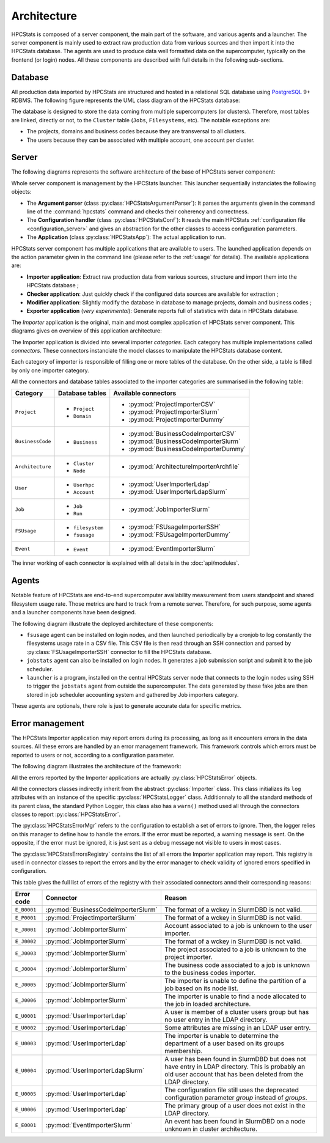 .. _architecture:

Architecture
************

HPCStats is composed of a server component, the main part of the software, and
various agents and a launcher. The server component is mainly used to extract
raw production data from various sources and then import it into the HPCStats
database. The agents are used to produce data well formatted data on the
supercomputer, typically on the frontend (or login) nodes. All these components
are described with full details in the following sub-sections.

Database
========

All production data imported by HPCStats are structured and hosted in a
relational SQL database using `PostgreSQL`_ 9+ RDBMS. The following figure
represents the UML class diagram of the HPCStats database:

.. image:: _static/db_diagram.*

.. _PostgreSQL: http://www.postgresql.org/

The database is designed to store the data coming from multiple supercomputers
(or clusters). Therefore, most tables are linked, directly or not, to the
``Cluster`` table (``Jobs``, ``Filesystems``, etc). The notable exceptions are:

* The projects, domains and business codes because they are transversal to all
  clusters.
* The users because they can be associated with multiple account, one account
  per cluster.

Server
======

The following diagrams represents the software architecture of the base of
HPCStats server component:

.. image:: _static/architecture_app.*

Whole server component is management by the HPCStats launcher. This launcher
sequentially instanciates the following objects:

* The **Argument parser** (class :py:class:`HPCStatsArgumentParser`): It parses
  the arguments given in the command line of the :command:`hpcstats` command
  and checks their coherency and correctness.
* The **Configuration handler** (class :py:class:`HPCStatsConf`): It reads the
  main HPCStats :ref:`configuration file <configuration_server>` and gives an
  abstraction for the other classes to access configuration parameters.
* The **Application** (class :py:class:`HPCStatsApp`): The actual application
  to run.

HPCStats server component has multiple applications that are available to
users. The launched application depends on the action parameter given in the
command line (please refer to the :ref:`usage` for details). The available
applications are:

* **Importer application**: Extract raw production data from various sources,
  structure and import them into the HPCStats database ;
* **Checker application**: Just quickly check if the configured data sources
  are available for extraction ;
* **Modifier application**: Slightly modify the database in database to manage
  projects, domain and business codes ;
* **Exporter application** (*very experimental*): Generate reports full of
  statistics with data in HPCStats database.

The *Importer* application is the original, main and most complex application
of HPCStats server component. This diagrams gives on overview of this
application architecture:

.. image:: _static/architecture_importer_app.*

The Importer application is divided into several importer *categories*. Each
category has multiple implementations called *connectors*. These connectors
instanciate the model classes to manipulate the HPCStats database content.

Each category of importer is responsible of filling one or more tables of the
database. On the other side, a table is filled by only one importer category.

All the connectors and database tables associated to the importer categories
are summarised in the following table:

+------------------+-------------------------+------------------------------------------+
| Category         | Database tables         | Available connectors                     |
+==================+=========================+==========================================+
| ``Project``      | * ``Project``           | * :py:mod:`ProjectImporterCSV`           |
|                  | * ``Domain``            | * :py:mod:`ProjectImporterSlurm`         |
|                  |                         | * :py:mod:`ProjectImporterDummy`         |
+------------------+-------------------------+------------------------------------------+
| ``BusinessCode`` | * ``Business``          | * :py:mod:`BusinessCodeImporterCSV`      |
|                  |                         | * :py:mod:`BusinessCodeImporterSlurm`    |
|                  |                         | * :py:mod:`BusinessCodeImporterDummy`    |
+------------------+-------------------------+------------------------------------------+
| ``Architecture`` | * ``Cluster``           | * :py:mod:`ArchitectureImporterArchfile` |
|                  | * ``Node``              |                                          |
+------------------+-------------------------+------------------------------------------+
| ``User``         | * ``Userhpc``           | * :py:mod:`UserImporterLdap`             |
|                  | * ``Account``           | * :py:mod:`UserImporterLdapSlurm`        |
+------------------+-------------------------+------------------------------------------+
| ``Job``          | * ``Job``               | * :py:mod:`JobImporterSlurm`             |
|                  | * ``Run``               |                                          |
+------------------+-------------------------+------------------------------------------+
| ``FSUsage``      | * ``filesystem``        | * :py:mod:`FSUsageImporterSSH`           |
|                  | * ``fsusage``           | * :py:mod:`FSUsageImporterDummy`         |
+------------------+-------------------------+------------------------------------------+
| ``Event``        | * ``Event``             | * :py:mod:`EventImporterSlurm`           |
+------------------+-------------------------+------------------------------------------+

The inner working of each connector is explained with all details in the
:doc:`api/modules`.

Agents
======

Notable feature of HPCStats are end-to-end supercomputer availability
measurement from users standpoint and shared filesystem usage rate. Those
metrics are hard to track from a remote server. Therefore, for such purpose,
some agents and a launcher components have been designed.

The following diagram illustrate the deployed architecture of these components:

.. image:: _static/arch_agents_launcher.*

* ``fsusage`` agent can be installed on login nodes, and then launched
  periodically by a cronjob to log constantly the filesystems usage rate in a
  CSV file. This CSV file is then read through an SSH connection and parsed by
  :py:class:`FSUsageImporterSSH` connector to fill the HPCStats database.
* ``jobstats`` agent can also be installed on login nodes. It generates a job
  submission script and submit it to the job scheduler.
* ``launcher`` is a program, installed on the central HPCStats server node that
  connects to the login nodes using SSH to trigger the ``jobstats`` agent from
  outside the supercomputer. The data generated by these fake jobs are then
  stored in job scheduler accounting system and gathered by Job importers
  category.

These agents are optionals, there role is just to generate accurate data for
specific metrics.

.. _architecture_error-management:

Error management
================

The HPCStats Importer application may report errors during its processing, as
long as it encounters errors in the data sources. All these errors are handled
by an error management framework. This framework controls which errors must be
reported to users or not, according to a configuration parameter.

The following diagram illustrates the architecture of the framework:

.. image:: _static/arch_error_mgt_framework.*

All the errors reported by the Importer applications are actually
:py:class:`HPCStatsError` objects.

All the connectors classes indirectly inherit from the abstract
:py:class:`Importer` class. This class initializes its ``log`` attributes with
an instance of the specific :py:class:`HPCStatsLogger` class. Additionnaly to
all the standard methods of its parent class, the standard Python Logger, this
class also has a ``warn()`` method used all through the connectors classes to
report :py:class:`HPCStatsError`.

The :py:class:`HPCStatsErrorMgr` refers to the configuration to establish a set
of errors to ignore. Then, the logger relies on this manager to define how to
handle the errors. If the error must be reported, a warning message is sent.
On the opposite, if the error must be ignored, it is just sent as a debug
message not visible to users in most cases.

The :py:class:`HPCStatsErrorsRegistry` contains the list of all errors the
Importer application may report. This registry is used in connector classes to
report the errors and by the error manager to check validity of ignored errors
specified in configuration.

This table gives the full list of errors of the registry with their
associated connectors annd their corresponding reasons:

+----------------+-------------------------------------+-------------------------------------+
| Error code     | Connector                           | Reason                              |
+================+=====================================+=====================================+
| ``E_B0001``    | :py:mod:`BusinessCodeImporterSlurm` | The format of a wckey in SlurmDBD   |
|                |                                     | is not valid.                       |
+----------------+-------------------------------------+-------------------------------------+
| ``E_P0001``    | :py:mod:`ProjectImporterSlurm`      | The format of a wckey in SlurmDBD   |
|                |                                     | is not valid.                       |
+----------------+-------------------------------------+-------------------------------------+
| ``E_J0001``    | :py:mod:`JobImporterSlurm`          | Account associated to a job is      |
|                |                                     | unknown to the user importer.       |
+----------------+-------------------------------------+-------------------------------------+
| ``E_J0002``    | :py:mod:`JobImporterSlurm`          | The format of a wckey in SlurmDBD   |
|                |                                     | is not valid.                       |
+----------------+-------------------------------------+-------------------------------------+
| ``E_J0003``    | :py:mod:`JobImporterSlurm`          | The project associated to a job is  |
|                |                                     | unknown to the project importer.    |
+----------------+-------------------------------------+-------------------------------------+
| ``E_J0004``    | :py:mod:`JobImporterSlurm`          | The business code associated to a   |
|                |                                     | job is unknown to the business      |
|                |                                     | codes importer.                     |
+----------------+-------------------------------------+-------------------------------------+
| ``E_J0005``    | :py:mod:`JobImporterSlurm`          | The importer is unable to define    |
|                |                                     | the partition of a job based on its |
|                |                                     | node list.                          |
+----------------+-------------------------------------+-------------------------------------+
| ``E_J0006``    | :py:mod:`JobImporterSlurm`          | The importer is unable to find a    |
|                |                                     | node allocated to the job in loaded |
|                |                                     | architecture.                       |
+----------------+-------------------------------------+-------------------------------------+
| ``E_U0001``    | :py:mod:`UserImporterLdap`          | A user is member of a cluster users |
|                |                                     | group but has no user entry in the  |
|                |                                     | LDAP directory.                     |
+----------------+-------------------------------------+-------------------------------------+
| ``E_U0002``    | :py:mod:`UserImporterLdap`          | Some attributes are missing in an   |
|                |                                     | LDAP user entry.                    |
+----------------+-------------------------------------+-------------------------------------+
| ``E_U0003``    | :py:mod:`UserImporterLdap`          | The importer is unable to determine |
|                |                                     | the department of a user based on   |
|                |                                     | its groups membership.              |
+----------------+-------------------------------------+-------------------------------------+
| ``E_U0004``    | :py:mod:`UserImporterLdapSlurm`     | A user has been found in SlurmDBD   |
|                |                                     | but does not have entry in LDAP     |
|                |                                     | directory. This is probably an old  |
|                |                                     | user account that has been deleted  |
|                |                                     | from the LDAP directory.            |
+----------------+-------------------------------------+-------------------------------------+
| ``E_U0005``    | :py:mod:`UserImporterLdap`          | The configuration file still uses   |
|                |                                     | the deprecated configuration        |
|                |                                     | parameter `group` instead of        |
|                |                                     | `groups`.                           |
+----------------+-------------------------------------+-------------------------------------+
| ``E_U0006``    | :py:mod:`UserImporterLdap`          | The primary group of a user does    |
|                |                                     | not exist in the LDAP directory.    |
+----------------+-------------------------------------+-------------------------------------+
| ``E_E0001``    | :py:mod:`EventImporterSlurm`        | An event has been found in SlurmDBD |
|                |                                     | on a node unknown in cluster        |
|                |                                     | architecture.                       |
+----------------+-------------------------------------+-------------------------------------+
